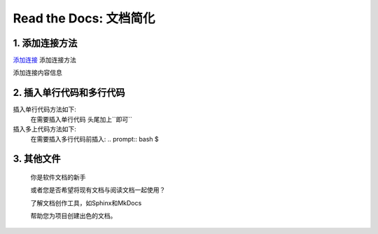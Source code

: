 Read the Docs: 文档简化
======================

1. 添加连接方法
-------------
.. meta::
   :description lang=en: 在阅读文档时，不断自动构建，版本控制和托管您的技术文档。

`添加连接`_   添加连接方法

添加连接内容信息

.. _添加连接: https://www.baidu.com/



2. 插入单行代码和多行代码
---------------------

插入单行代码方法如下:
	在需要插入单行代码 头尾加上``即可``

插入多上代码方法如下:
	在需要插入多行代码前插入:  .. prompt:: bash $


3. 其他文件
----------

  你是软件文档的新手

  或者您是否希望将现有文档与阅读文档一起使用？

  了解文档创作工具，如Sphinx和MkDocs

  帮助您为项目创建出色的文档。
